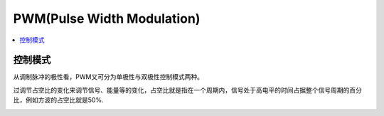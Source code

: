 .. _pwm:

PWM(Pulse Width Modulation)
==============================

.. contents::
    :local:

控制模式
-----------

从调制脉冲的极性看，PWM又可分为单极性与双极性控制模式两种。

过调节占空比的变化来调节信号、能量等的变化，占空比就是指在一个周期内，信号处于高电平的时间占据整个信号周期的百分比，例如方波的占空比就是50%.


.. image:: ../_static/images/qitas.png
